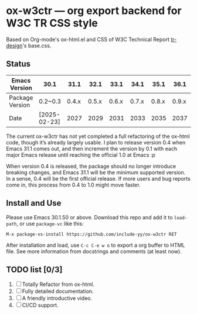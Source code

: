 * ox-w3ctr --- org export backend for W3C TR CSS style

Based on Org-mode's ox-html.el and CSS of W3C Technical Report [[https://github.com/w3c/tr-design][tr-design]]'s base.css.

** Status

| Emacs Version   | 30.1         |  31.1 |  32.1 |  33.1 |  34.1 |  35.1 |  36.1 | 37.1    | ... |
|-----------------+--------------+-------+-------+-------+-------+-------+-------+---------+-----|
| Package Version | 0.2~0.3      | 0.4.x | 0.5.x | 0.6.x | 0.7.x | 0.8.x | 0.9.x | 1.0 !!! |     |
| Date            | [2025-02-23] |  2027 |  2029 |  2031 |  2033 |  2035 |  2037 | 2038?   |     |

The current ox-w3ctr has not yet completed a full refactoring of the
ox-html code, though it’s already largely usable. I plan to release
version 0.4 when Emacs 31.1 comes out, and then increment the version by
0.1 with each major Emacs release until reaching the official 1.0 at
Emacs :p

When version 0.4 is released, the package should no longer introduce
breaking changes, and Emacs 31.1 will be the minimum supported
version. In a sense, 0.4 will be the first official release. If more
users and bug reports come in, this process from 0.4 to 1.0 might move
faster.

** Install and Use

Please use Emacs 30.1.50 or above. Download this repo and add it to
=load-path=, or use =package-vc= like this:

#+begin_src text
M-x package-vs-install https://github.com/include-yy/ox-w3ctr RET
#+end_src

After installation and load, use =C-c C-e w o= to export a org buffer to
HTML file. See more information from docstrings and comments (at least
now).

** TODO list [0/3]

1. [ ] Totally Refactor from ox-html.
2. [ ] Fully detailed documentation.
3. [ ] A friendly introductive video.
4. [ ] CI/CD support.
  
